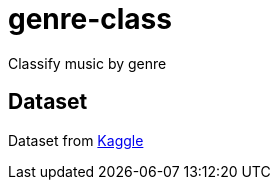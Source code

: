 = genre-class

Classify music by genre

== Dataset
Dataset from https://www.kaggle.com/datasets/purumalgi/music-genre-classification[Kaggle]
